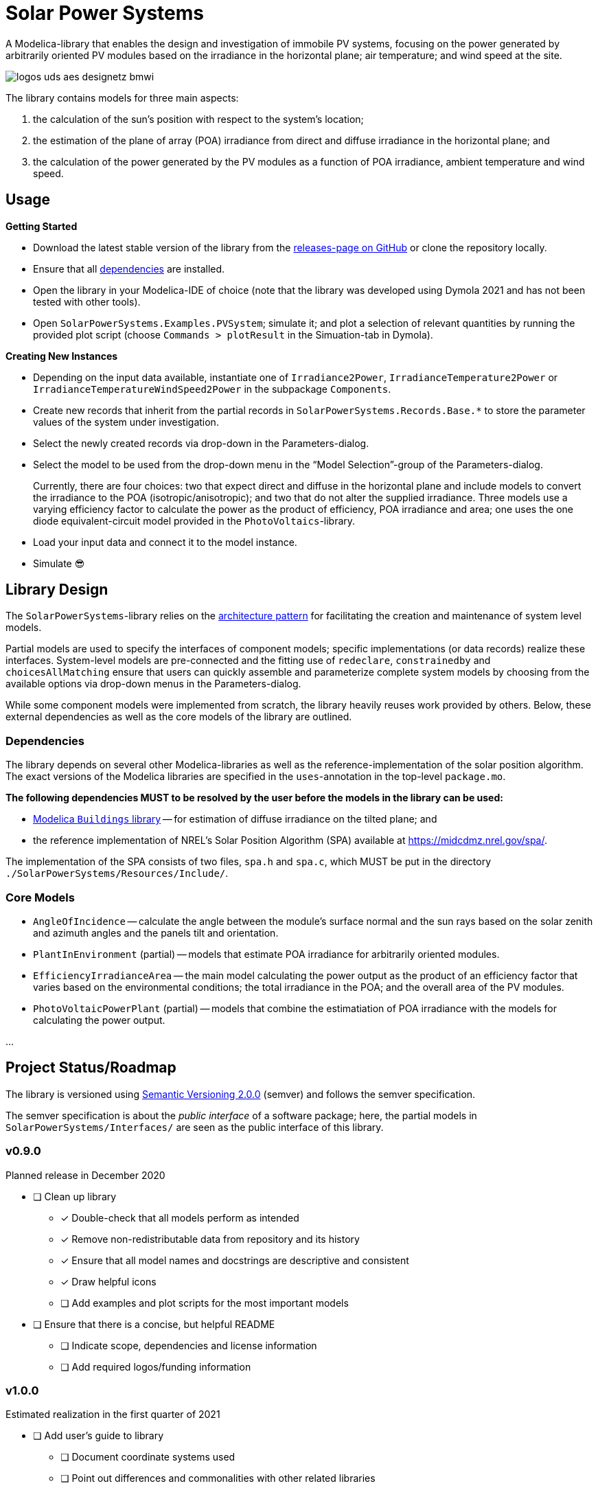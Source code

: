 = Solar Power Systems

A Modelica-library that enables the design and investigation of immobile PV systems, focusing on the power generated by arbitrarily oriented PV modules based on the irradiance in the horizontal plane; air temperature; and wind speed at the site.

image::./docs/logos_uds_aes_designetz_bmwi.png[]

The library contains models for three main aspects:

. the calculation of the sun's position with respect to the system's location;
. the estimation of the plane of array (POA) irradiance from direct and diffuse irradiance in the horizontal plane; and
. the calculation of the power generated by the PV modules as a function of POA irradiance, ambient temperature and wind speed.

== Usage
*Getting Started*

* Download the latest stable version of the library from the https://github.com/UdSAES/pv-systems/releases[releases-page on GitHub] or clone the repository locally.
* Ensure that all link:README.adoc#dependencies[dependencies] are installed.
* Open the library in your Modelica-IDE of choice (note that the library was developed using Dymola 2021 and has not been tested with other tools).
* Open `SolarPowerSystems.Examples.PVSystem`; simulate it; and plot a selection of relevant quantities by running the provided plot script (choose `Commands > plotResult` in the Simuation-tab in Dymola).

*Creating New Instances*

* Depending on the input data available, instantiate one of `Irradiance2Power`, `IrradianceTemperature2Power` or `IrradianceTemperatureWindSpeed2Power` in the subpackage `Components`.
* Create new records that inherit from the partial records in `SolarPowerSystems.Records.Base.*` to store the parameter values of the system under investigation.
* Select the newly created records via drop-down in the Parameters-dialog.
* Select the model to be used from the drop-down menu in the "`Model Selection`"-group of the Parameters-dialog.
+
Currently, there are four choices: two that expect direct and diffuse in the horizontal plane and include models to convert the irradiance to the POA (isotropic/anisotropic); and two that do not alter the supplied irradiance. Three models use a varying efficiency factor to calculate the power as the product of efficiency, POA irradiance and area; one uses the one diode equivalent-circuit model provided in the `PhotoVoltaics`-library.
* Load your input data and connect it to the model instance.
* Simulate 😎


== Library Design
The `SolarPowerSystems`-library relies on the https://mbe.modelica.university/components/architectures/[architecture pattern] for facilitating the creation and maintenance of system level models.

Partial models are used to specify the interfaces of component models; specific implementations (or data records) realize these interfaces. System-level models are pre-connected and the fitting use of `redeclare`, `constrainedby` and `choicesAllMatching` ensure that users can quickly assemble and parameterize complete system models by choosing from the available options via drop-down menus in the Parameters-dialog.

While some component models were implemented from scratch, the library heavily reuses work provided by others.
Below, these external dependencies as well as the core models of the library are outlined.

=== Dependencies
The library depends on several other Modelica-libraries as well as the reference-implementation of the solar position algorithm. The exact versions of the Modelica libraries are specified in the `uses`-annotation in the top-level `package.mo`.

**The following dependencies MUST to be resolved by the user before the models in the library can be used:**

* https://github.com/lbl-srg/modelica-buildings[Modelica `Buildings` library] -- for estimation of diffuse irradiance on the tilted plane; and
* the reference implementation of NREL's Solar Position Algorithm (SPA) available at https://midcdmz.nrel.gov/spa/[https://midcdmz.nrel.gov/spa/].

The implementation of the SPA consists of two files, `spa.h` and `spa.c`, which MUST be put in the directory `./SolarPowerSystems/Resources/Include/`.

=== Core Models
* `AngleOfIncidence` -- calculate the angle between the module's surface normal and the sun rays based on the solar zenith and azimuth angles and the panels tilt and orientation.
* `PlantInEnvironment` (partial) -- models that estimate POA irradiance for arbitrarily oriented modules.
* `EfficiencyIrradianceArea` -- the main model calculating the power output as the product of an efficiency factor that varies based on the environmental conditions; the total irradiance in the POA; and the overall area of the PV modules.
* `PhotoVoltaicPowerPlant` (partial) -- models that combine the estimatiation of POA irradiance with the models for calculating the power output.

...

== Project Status/Roadmap
The library is versioned using https://semver.org/spec/v2.0.0.html[Semantic Versioning 2.0.0] (semver) and follows the semver specification.

The semver specification is about the _public interface_ of a software package; here, the partial models in `SolarPowerSystems/Interfaces/` are seen as the public interface of this library.

=== v0.9.0
Planned release in December 2020

* [ ] Clean up library
** [x] Double-check that all models perform as intended
** [x] Remove non-redistributable data from repository and its history
** [x] Ensure that all model names and docstrings are descriptive and consistent
** [x] Draw helpful icons
** [ ] Add examples and plot scripts for the most important models
* [ ] Ensure that there is a concise, but helpful README
** [ ] Indicate scope, dependencies and license information
** [ ] Add required logos/funding information

=== v1.0.0
Estimated realization in the first quarter of 2021

* [ ] Add user's guide to library
** [ ] Document coordinate systems used
** [ ] Point out differences and commonalities with other related libraries
** [ ] ...
* [ ] Convert to MSL 4.0.0
* [ ] Public release of version 1.0.0; addition to list on Modelica-homepage?


== License Information
The source code of the SolarPowerSystems-library (Modelica, C) is released under the link:./LICENSES/MIT.txt[MIT license].
